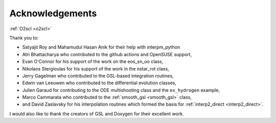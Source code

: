 Acknowledgements
================
    
:ref:`O2scl <o2scl>`

Thank you to:

* Satyajit Roy and Mahamudul Hasan Anik for their help with interpm_python
* Atri Bhattacharya who contributed to the github actions and OpenSUSE
  support,
* Evan O'Connor for his support of the work on the eos_sn_oo class,
* Nikolaos Stergioulas for his support of the work in the nstar_rot class,
* Jerry Gagelman who contributed to the GSL-based integration routines,
* Edwin van Leeuwen who contributed to the differential evolution classes,
* Julien Garaud for contributing to the ODE multishooting class and 
  the ``ex_hydrogen`` example,
* Marco Cammarata who contributed to the :ref:`smooth_gsl
  <smooth_gsl>` class,
* and David Zaslavsky for his interpolation routines which formed the basis
  for :ref:`interp2_direct <interp2_direct>`.

I would also like to thank the creators of GSL and Doxygen for their
excellent work.

